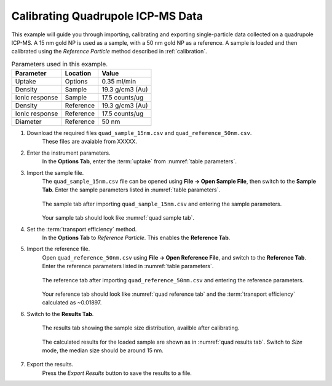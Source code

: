 Calibrating Quadrupole ICP-MS Data
==================================

This example will guide you through importing, calibrating and exporting single-particle data collected on a quadrupole ICP-MS.
A 15 nm gold NP is used as a sample, with a 50 nm gold NP as a reference.
A sample is loaded and then calibrated using the *Reference Particle* method described in :ref:`calibration`.

.. _table parameters:
.. list-table:: Parameters used in this example.
    :header-rows: 1

    * - Parameter
      - Location
      - Value
    * - Uptake
      - Options
      - 0.35 ml/min
    * - Density
      - Sample 
      - 19.3 g/cm3 (Au)
    * - Ionic response
      - Sample
      - 17.5 counts/ug
    * - Density
      - Reference 
      - 19.3 g/cm3 (Au)
    * - Ionic response
      - Reference
      - 17.5 counts/ug
    * - Diameter
      - Reference
      - 50 nm


#. Download the required files ``quad_sample_15nm.csv`` and ``quad_reference_50nm.csv``.
    These files are avaiable from XXXXX.

#. Enter the instrument parameters.
    In the **Options Tab**, enter the :term:`uptake` from :numref:`table parameters`.

#. Import the sample file.
    The ``quad_sample_15nm.csv`` file can be opened using **File -> Open Sample File**, then switch to the **Sample Tab**.
    Enter the sample parameters listed in :numref:`table parameters`.

    .. _quad sample tab:
    .. figure:: images/example_quad_sample_tab.png
       :width: 60%
       :align: center

       The sample tab after importing ``quad_sample_15nm.csv`` and entering the sample parameters.

    Your sample tab should look like :numref:`quad sample tab`.

#. Set the :term:`transport efficiency` method.
    In the **Options Tab** to *Reference Particle*.
    This enables the **Reference Tab**.

#. Import the reference file.
    Open ``quad_reference_50nm.csv`` using **File -> Open Reference File**, and switch to the **Reference Tab**.
    Enter the reference parameters listed in :numref:`table parameters`.

    .. _quad reference tab:
    .. figure:: images/example_quad_reference_tab.png
       :width: 60%
       :align: center

       The reference tab after importing ``quad_reference_50nm.csv`` and entering the reference parameters.

    Your reference tab should look like :numref:`quad reference tab` and the :term:`transport efficiency` calculated as ~0.01897.

#. Switch to the **Results Tab**.

    .. _quad results tab:
    .. figure:: images/example_quad_results_tab.png
       :width: 60%
       :align: center

       The results tab showing the sample size distribution, availble after calibrating.

    The calculated results for the loaded sample are shown as in :numref:`quad results tab`.
    Switch to *Size* mode, the median size should be around 15 nm.

#. Export the results.
    Press the *Export Results* button to save the results to a file.
